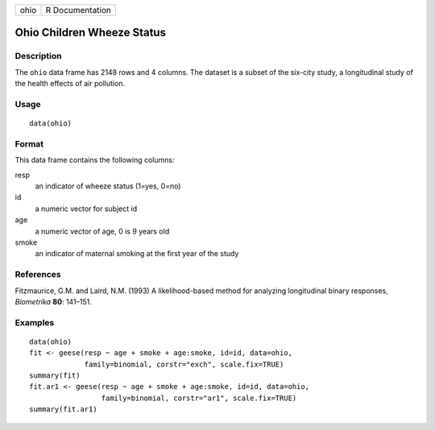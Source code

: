 +--------+-------------------+
| ohio   | R Documentation   |
+--------+-------------------+

Ohio Children Wheeze Status
---------------------------

Description
~~~~~~~~~~~

The ``ohio`` data frame has 2148 rows and 4 columns. The dataset is a
subset of the six-city study, a longitudinal study of the health effects
of air pollution.

Usage
~~~~~

::

    data(ohio)

Format
~~~~~~

This data frame contains the following columns:

resp
    an indicator of wheeze status (1=yes, 0=no)

id
    a numeric vector for subject id

age
    a numeric vector of age, 0 is 9 years old

smoke
    an indicator of maternal smoking at the first year of the study

References
~~~~~~~~~~

Fitzmaurice, G.M. and Laird, N.M. (1993) A likelihood-based method for
analyzing longitudinal binary responses, *Biometrika* **80**: 141–151.

Examples
~~~~~~~~

::

    data(ohio)
    fit <- geese(resp ~ age + smoke + age:smoke, id=id, data=ohio,
                 family=binomial, corstr="exch", scale.fix=TRUE)
    summary(fit)
    fit.ar1 <- geese(resp ~ age + smoke + age:smoke, id=id, data=ohio,
                     family=binomial, corstr="ar1", scale.fix=TRUE)
    summary(fit.ar1)

